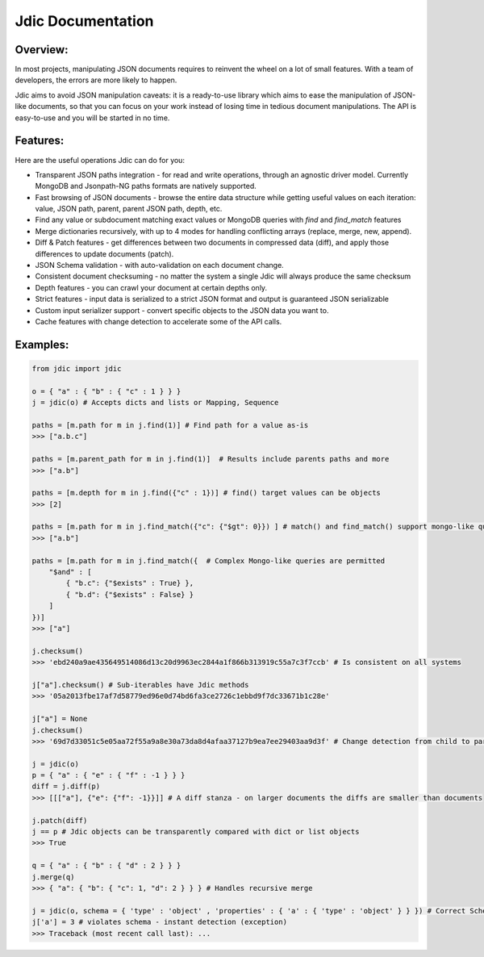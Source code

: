 Jdic Documentation
******************

Overview:
"""""""""

In most projects, manipulating JSON documents requires to reinvent the wheel on a lot of small features. With a team of developers, the errors are more likely to happen.

Jdic aims to avoid JSON manipulation caveats: it is a ready-to-use library which aims to ease the manipulation of JSON-like documents, so that you can focus on your work instead of losing time in tedious document manipulations. The API is easy-to-use and you will be started in no time.


Features:
"""""""""

Here are the useful operations Jdic can do for you:

+ Transparent JSON paths integration - for read and write operations, through an agnostic driver model. Currently MongoDB and Jsonpath-NG paths formats are natively supported.
+ Fast browsing of JSON documents - browse the entire data structure while getting useful values on each iteration: value, JSON path, parent, parent JSON path, depth, etc.
+ Find any value or subdocument matching exact values or MongoDB queries with `find` and `find_match` features 
+ Merge dictionaries recursively, with up to 4 modes for handling conflicting arrays (replace, merge, new, append).
+ Diff & Patch features - get differences between two documents in compressed data (diff), and apply those differences to update documents (patch).
+ JSON Schema validation - with auto-validation on each document change.
+ Consistent document checksuming - no matter the system a single Jdic will always produce the same checksum
+ Depth features - you can crawl your document at certain depths only.
+ Strict features - input data is serialized to a strict JSON format and output is guaranteed JSON serializable
+ Custom input serializer support - convert specific objects to the JSON data you want to.
+ Cache features with change detection to accelerate some of the API calls.


Examples:
"""""""""

.. code:: python

    from jdic import jdic

    o = { "a" : { "b" : { "c" : 1 } } } 
    j = jdic(o) # Accepts dicts and lists or Mapping, Sequence

    paths = [m.path for m in j.find(1)] # Find path for a value as-is
    >>> ["a.b.c"]

    paths = [m.parent_path for m in j.find(1)]  # Results include parents paths and more
    >>> ["a.b"] 

    paths = [m.depth for m in j.find({"c" : 1})] # find() target values can be objects
    >>> [2] 

    paths = [m.path for m in j.find_match({"c": {"$gt": 0}}) ] # match() and find_match() support mongo-like queries
    >>> ["a.b"]  

    paths = [m.path for m in j.find_match({  # Complex Mongo-like queries are permitted
        "$and" : [
            { "b.c": {"$exists" : True} },
            { "b.d": {"$exists" : False} }
        ]
    })]
    >>> ["a"]

    j.checksum()
    >>> 'ebd240a9ae435649514086d13c20d9963ec2844a1f866b313919c55a7c3f7ccb' # Is consistent on all systems

    j["a"].checksum() # Sub-iterables have Jdic methods
    >>> '05a2013fbe17af7d58779ed96e0d74bd6fa3ce2726c1ebbd9f7dc33671b1c28e'

    j["a"] = None
    j.checksum()
    >>> '69d7d33051c5e05aa72f55a9a8e30a73da8d4afaa37127b9ea7ee29403aa9d3f' # Change detection from child to parent

    j = jdic(o)
    p = { "a" : { "e" : { "f" : -1 } } }
    diff = j.diff(p)
    >>> [[["a"], {"e": {"f": -1}}]] # A diff stanza - on larger documents the diffs are smaller than documents

    j.patch(diff)
    j == p # Jdic objects can be transparently compared with dict or list objects 
    >>> True 

    q = { "a" : { "b" : { "d" : 2 } } }
    j.merge(q)
    >>> { "a": { "b": { "c": 1, "d": 2 } } } # Handles recursive merge

    j = jdic(o, schema = { 'type' : 'object' , 'properties' : { 'a' : { 'type' : 'object' } } }) # Correct Schema
    j['a'] = 3 # violates schema - instant detection (exception)
    >>> Traceback (most recent call last): ...
